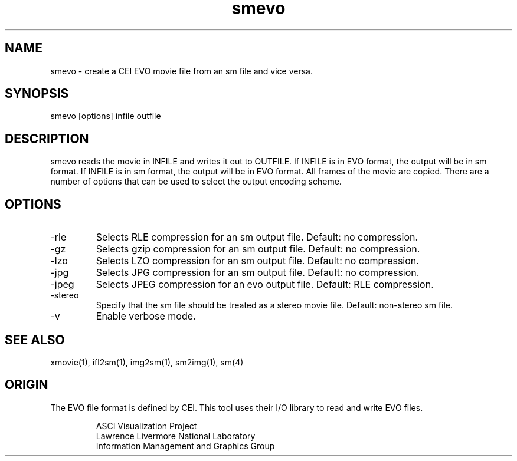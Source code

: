 '\" "
'\" ASCI Visualization Project  "
'\" "
'\" Lawrence Livermore National Laboratory "
'\" Information Management and Graphics Group "
'\" P.O. Box 808, Mail Stop L-561 "
'\" Livermore, CA 94551-0808 "
'\" "
'\" For information about this project see: "
'\" 	http://www.llnl.gov/sccd/lc/img/  "
'\" "
'\" 	or contact: asciviz@llnl.gov "
'\" "
'\" For copyright and disclaimer information see: "
'\"     man llnl_copyright "	
'\" "
'\" $Id: smevo.1,v 1.1 2007/06/13 18:59:35 wealthychef Exp $ "
'\" $Name:  $ "
'\" "
.TH smevo 1
.SH NAME
smevo - create a CEI EVO movie file from an sm file and vice versa.
.SH SYNOPSIS
smevo [options] infile outfile
.SH DESCRIPTION
smevo reads the movie in INFILE and writes it out to OUTFILE.
If INFILE is in EVO format, the output will be in sm format.
If INFILE is in sm format, the output will be in EVO format.
All frames of the movie are copied.  There are a number
of options that can be used to select the output encoding
scheme.
.PP
.SH OPTIONS
.TP
-rle 
Selects RLE compression for an sm output file.  Default: no compression.
.TP
-gz 
Selects gzip compression for an sm output file.  Default: no compression.
.TP
-lzo 
Selects LZO compression for an sm output file.  Default: no compression.
.TP
-jpg 
Selects JPG compression for an sm output file.  Default: no compression.
.TP
-jpeg 
Selects JPEG compression for an evo output file.  Default: RLE compression.
.TP
-stereo
Specify that the sm file should be treated as a stereo movie file.  Default: 
non-stereo sm file.
.TP
-v
Enable verbose mode.
.PP
.SH SEE ALSO
xmovie(1), ifl2sm(1), img2sm(1), sm2img(1), sm(4)
.SH ORIGIN
The EVO file format is defined by CEI.  This tool uses their I/O
library to read and write EVO files.
.PP
.RS
ASCI Visualization Project 
.RE
.RS
Lawrence Livermore National Laboratory
.RE
.RS
Information Management and Graphics Group
.RE
